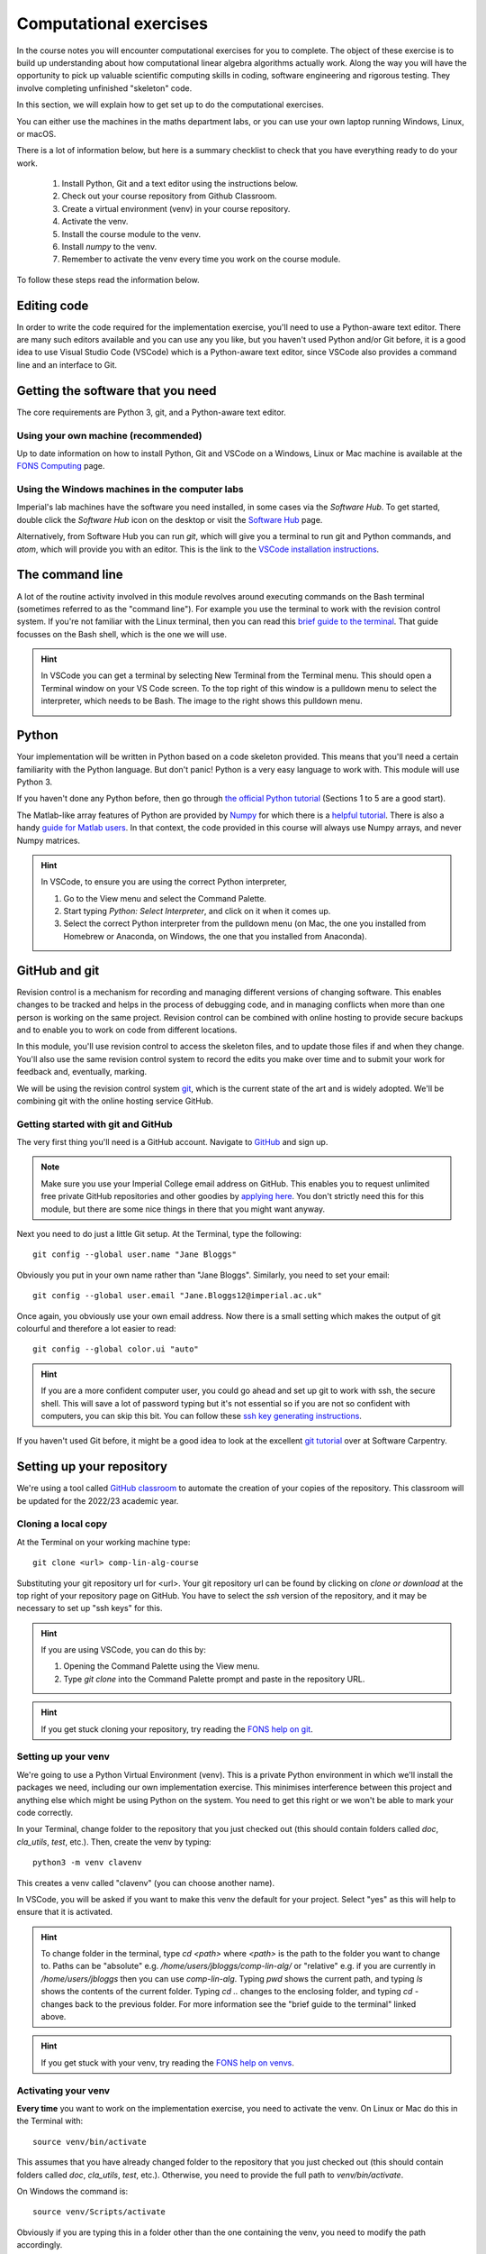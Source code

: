 =========================
 Computational exercises
=========================

In the course notes you will encounter computational exercises for you
to complete.  The object of these exercise is to build up
understanding about how computational linear algebra algorithms
actually work. Along the way you will have the opportunity to pick up
valuable scientific computing skills in coding, software engineering
and rigorous testing. They involve completing unfinished "skeleton"
code.

In this section, we will explain how to get set up to do the
computational exercises.

You can either use the machines in the maths department labs, or
you can use your own laptop running Windows, Linux, or macOS. 

There is a lot of information below, but here is a summary checklist to
check that you have everything ready to do your work.

   1. Install Python, Git and a text editor using the instructions below.
   2. Check out your course repository from Github Classroom.
   3. Create a virtual environment (venv) in your course repository.
   4. Activate the venv.
   5. Install the course module to the venv.
   6. Install `numpy` to the venv.
   7. Remember to activate the venv every time you work on the course module.
      
To follow these steps read the information below.
   
Editing code
============

In order to write the code required for the implementation exercise,
you'll need to use a Python-aware text editor. There are many such
editors available and you can use any you like, but you haven't used
Python and/or Git before, it is a good idea to use Visual Studio Code
(VSCode) which is a Python-aware text editor, since VSCode also
provides a command line and an interface to Git.

Getting the software that you need
==================================

The
core requirements are Python 3, git, and a Python-aware text editor.

Using your own machine (recommended)
------------------------------------

Up to date information on how to install Python, Git and VSCode on a
Windows, Linux or Mac machine is available at the `FONS Computing
<https://imperial-fons-computing.github.io/>`_ page.


Using the Windows machines in the computer labs
-----------------------------------------------

Imperial's lab machines have the software you need installed, in some
cases via the `Software Hub`. To get started, double click the
`Software Hub` icon on the desktop or visit the `Software Hub
<https://softwarehub.imperial.ac.uk/>`_ page.

Alternatively, from Software Hub you can run `git`, which will give
you a terminal to run git and Python commands, and `atom`, which will
provide you with an editor. This is the link to the `VSCode
installation instructions
<https://imperial-fons-computing.github.io/vscode.html>`_.

The command line
================

A lot of the routine activity involved in this module revolves around
executing commands on the Bash terminal (sometimes referred to as the
"command line"). For example you use the terminal to work with the
revision control system. If you're not familiar with the Linux
terminal, then you can read this `brief guide to the terminal
<http://www.tuxarena.com/static/intro_linux_cli.php>`_. That guide
focusses on the Bash shell, which is the one we will use.

.. hint::

   In VSCode you can get a terminal by selecting New Terminal from the
   Terminal menu. This should open a Terminal window on your VS Code
   screen.  To the top right of this window is a pulldown menu to
   select the interpreter, which needs to be Bash. The image to the
   right shows this pulldown menu.

   .. image:: _static/bash.png
      :align: right
      :width: 20ex


Python
======

Your implementation will be written in Python based on a code skeleton
provided. This means that you'll need a certain familiarity with the
Python language. But don't panic! Python is a very easy language to
work with. This module will use Python 3. 

If you haven't done any Python before, then go through `the official
Python tutorial <https://docs.python.org/3/tutorial/index.html>`_
(Sections 1 to 5 are a good start).

The Matlab-like array features of Python are provided by `Numpy
<http://www.numpy.org/>`_ for which there is a `helpful tutorial
<http://wiki.scipy.org/Tentative_NumPy_Tutorial>`_. There is also a
handy `guide for Matlab users
<http://wiki.scipy.org/NumPy_for_Matlab_Users>`_. In that context, the
code provided in this course will always use Numpy arrays, and never
Numpy matrices.

.. hint::

   In VSCode, to ensure you are using the correct Python interpreter,

   1. Go to the View menu and select the Command Palette.
   2. Start typing `Python: Select Interpreter`, and click on it when it
      comes up.
   3. Select the correct Python interpreter from the pulldown menu (on
      Mac, the one you installed from Homebrew or Anaconda, on
      Windows, the one that you installed from Anaconda).
   
.. _bitbucket-git:

GitHub and git
==============

Revision control is a mechanism for recording and managing different
versions of changing software. This enables changes to be tracked and
helps in the process of debugging code, and in managing conflicts when
more than one person is working on the same project. Revision control
can be combined with online hosting to provide secure backups and to
enable you to work on code from different locations.

In this module, you'll use revision control to access the skeleton
files, and to update those files if and when they change. You'll also
use the same revision control system to record the edits you make over
time and to submit your work for feedback and, eventually, marking.

We will be using the revision control system `git
<http://git-scm.com/>`_, which is the current state of the art and is
widely adopted. We'll be combining git with the online hosting service GitHub.

Getting started with git and GitHub
-----------------------------------

The very first thing you'll need is a GitHub account. Navigate to
`GitHub <https://github.com/>`_ and sign up.

.. note::

   Make sure you use your Imperial College email address on
   GitHub. This enables you to request unlimited free private GitHub
   repositories and other goodies by `applying here
   <https://education.github.com/pack>`_. You don't strictly need this
   for this module, but there are some nice things in there that you
   might want anyway.

Next you need to do just a little Git setup. At the Terminal, type the
following::
  
  git config --global user.name "Jane Bloggs"

Obviously you put in your own name rather than "Jane Bloggs". Similarly, you need to set your email::

  git config --global user.email "Jane.Bloggs12@imperial.ac.uk"

Once again, you obviously use your own email address. Now there is a
small setting which makes the output of git colourful and therefore a
lot easier to read::
  
  git config --global color.ui "auto"

.. hint::

   If you are a more confident computer user, you could go ahead and
   set up git to work with ssh, the secure shell. This will save a lot
   of password typing but it's not essential so if you are not so
   confident with computers, you can skip this bit. You can follow these `ssh key generating instructions
   <https://help.github.com/articles/generating-an-ssh-key/>`_.
   
If you haven't used Git before, it might be a good idea to look at the
excellent `git tutorial <https://swcarpentry.github.io/git-novice/>`_
over at Software Carpentry.

Setting up your repository
==========================

We're using a tool called `GitHub classroom
<https://classroom.github.com>`_ to automate the creation of your
copies of the repository. This classroom will be updated for the
2022/23 academic year.

Cloning a local copy
--------------------

At the Terminal on your working machine type::

  git clone <url> comp-lin-alg-course

Substituting your git repository url for <url>. Your git repository
url can be found by clicking on `clone or download` at the top right
of your repository page on GitHub. You have to select the `ssh` version
of the repository, and it may be necessary to set up "ssh keys" for this.


.. hint::

   If you are using VSCode, you can do this by:

   1. Opening the Command Palette using the View menu.
   2. Type `git clone` into the Command Palette prompt and paste in
      the repository URL.



.. hint::

   If you get stuck cloning your repository, try reading the `FONS help on git
   <https://imperial-fons-computing.github.io/git.html>`_.

Setting up your venv
--------------------

We're going to use a Python Virtual Environment (venv). This is a
private Python environment in which we'll install the packages we
need, including our own implementation exercise. This minimises
interference between this project and anything else which might be
using Python on the system.  You need to get this right or we won't be
able to mark your code correctly.

In your Terminal, change folder to the repository that you just
checked out (this should contain folders called `doc`, `cla_utils`,
`test`, etc.). Then, create the venv by typing::

  python3 -m venv clavenv

This creates a venv called "clavenv" (you can choose another name).

In VSCode, you will be asked if you want to make this venv the default
for your project. Select "yes" as this will help to ensure that it is
activated.

.. hint::

   To change folder in the terminal, type `cd <path>` where `<path>`
   is the path to the folder you want to change to. Paths can be
   "absolute" e.g. `/home/users/jbloggs/comp-lin-alg/` or "relative"
   e.g. if you are currently in `/home/users/jbloggs` then you can use
   `comp-lin-alg`.  Typing `pwd` shows the current path, and typing
   `ls` shows the contents of the current folder.  Typing `cd ..`
   changes to the enclosing folder, and typing `cd -` changes back to
   the previous folder. For more information see the "brief guide to
   the terminal" linked above.

.. hint::

   If you get stuck with your venv, try reading the `FONS help on venvs
   <https://imperial-fons-computing.github.io/python.html#python-virtual-environments>`_.

Activating your venv
--------------------

**Every time** you want to work on the implementation exercise, you need
to activate the venv. On Linux or Mac do this in the Terminal with::

  source venv/bin/activate

This assumes that you have already changed folder to the repository
that you just checked out (this should contain folders called `doc`,
`cla_utils`, `test`, etc.). Otherwise, you need to provide the full
path to `venv/bin/activate`.
  
On Windows the command is::

  source venv/Scripts/activate

Obviously if you are typing this in a folder other than the one
containing the venv, you need to modify the path accordingly.

Installing the course package to the venv
-----------------------------------------

In this course we will be working on skeleton code stored as a Python
package in the repository. This means that we will be able to import
everything as a module using `from cla_utils import *` without needing
to be in a particular directory. This is what makes the tests work,
for example.

To do this:
   1. Activate the venv as above.
   2. Change folder to the repository that you just checked out (this
should contain folders called `doc`, `cla_utils`, `test`, etc.).
   3. Type `python -m pip install -e .`

The package has a dependency on Numpy (Numeric Python). To install
Numpy, follow steps 1-2 above and then type `python -m pip install
numpy`.

.. hint::

   Here is some useful information on `Modules
   <https://object-oriented-python.github.io/2_programs_in_files.html#modules>`_
   and `Packages
   <https://object-oriented-python.github.io/2_programs_in_files.html#packages>`_
   that might be useful later.

How to do the computational exercises
=====================================

For the computational exercises, quite a lot of the coding
infrastructure you will need is provided already. Your task is to
write the crucial mathematical operations at key points, as described
on this website.

The code on which you will build is in the ``cla_utils`` folder of
your repository. The code has embedded documentation which is used to
build the :doc:`cla_utils` web documentation.

As you do the exercises, **commit your code** to your repository. This
will build up your computational exercise solution sets. You should
commit code early and often - small commits are easier to understand
and debug than large ones. 

.. hint::

   In Git, we use the Terminal to commit changes and push them to the
   remote repository on Github Classroom. A repository is a record of
   the history of the code as you are working.  To add a file to the
   list of files whose changes will be committed to the repository,
   type `git add <filename> -m <log message>`, where `<log message>`
   is a short description of the changes you made.  To commit those
   changes, type `git commit`. They will now be saved locally.  To
   push these changes to the "remote" repository on Github Classroom,
   type `git push` (you may be asked to set the name of the remote,
   just paste the suggested command into the Terminal). To pull
   changes from the remote repository on Github Classroom, type `git
   pull`. For further features and better explanation, please take
   a look at the Github Tutorial linked above.

.. warning::

   Never use `git add *`, since this will add unwanted files to the
   repository which shouldn't be there. You should never add machine
   specific files such as your venv, or `.pyc` files which are
   temporary machine specific files generated by the Python
   interpreter.  This really slows down the marking process and makes
   the markers grumpy. You should only add the `.py` files that you
   are working on.

.. warning::
   
   Do not commit to the feedback branch.  This branch is just there so
   that we can provide feedback on your changes to the main branch,
   and if you commit there, it will mess up our marking system.

Running your work
=================

If you want to execute your code written in `cla_utils`, this can be
imported into IPython (in the terminal, or using a Jupyter notebook),
or in a script.

To use IPython, type `ipython` in the Terminal (when the venv is
activated). You may need to install it first using `python -m install
ipython`. Then you can import `cla_utils` interactively using `from
cla_utils import *`. To exit IPython type Ctrl-D.

.. hint::

   Here is some `Information about IPython <https://object-oriented-python.github.io/2_programs_in_files.html#ipython>`_.

If you also import `numpy` then you can create
example `numpy` arrays and pass them to `cla_utils` functions to try
them out. You can also do this in a script, e.g.::

  from cla_utils import *
  from numpy import *
  A = numpy.array([[1.0,2.0,0.,0.,1.0+1.0j],
                  [0.0,1.0,3.,0.,0.],
		  [0.0,0.0,1.,0.,0.],
		  [0.0,0.0,0.,1.,0.],
		  [0.0,0.0,0.,0.,1.]])
  xr = numpy.array([1.,2.,1.,0.5,0.3])
  xi = numpy.array([1.1,0.2,0.,1.5,-0.7])
  ABiC(A, xr, xi)

After saving your text to a script with a filename ending in `.py`,
e.g.  `run_ABiC.py`, you can execute the script in the Terminal by
typing `python run_ABiC.py` (remember to change to the folder where
the file is located). Scripts are better because you can run the whole
thing again more easily if you make a mistake, and you can save them.

.. hint::

   Here is some `information about Python scripts <https://object-oriented-python.github.io/2_programs_in_files.html#python-scripts-and-text-editors>`_.

.. warning::

   Don't clutter up your repository by adding these experimental scripts
   with `git add`. If you want to store them it is best to use another
   separate git repository for that.

Testing your work
=================

As you complete the exercises, there will often be test scripts which
check the code you have just written. These are located in the
``test`` folder and employ the `pytest <http://pytest.org/>`_
testing framework. You run the tests with:: 

   py.test test_script.py

from the bash Terminal, replacing ``test_script.py`` with the appropriate
test file name. The ``-x`` option to ``py.test`` will cause the test
to stop at the first failure it finds, which is often the best place
to start fixing a problem. For those familiar with debuggers, the
``--pdb`` option will drop you into the Python debugger at the first
error.

You can also run all the tests by running ``py.test`` on the tests
folder. This works particularly well with the -x option, resulting
in the tests being run in course order and stopping at the first
failing test::

  py.test -x tests/

You should make sure that your code passes tests before moving on
to the next exercise.

Coding style and commenting
===========================

Computer code is not just functional, it also conveys information to
the reader. It is important to write clear, intelligible code. **The
readability and clarity of your code will count for marks**.

The Python community has agreed standards for coding, which are
documented in `PEP8
<https://www.python.org/dev/peps/pep-0008/>`_. There are programs and
editor modes which can help you with this. The skeleton implementation
follows PEP8 quite closely. You are encouraged, especially if you are
a more experienced programmer, to follow PEP8 in your
implementation. However nobody is going to lose marks for PEP8
failures.

Skeleton code documentation
===========================

There is web documentation for the complete :doc:`cla_utils`. There is
also an :ref:`alphabetical index <genindex>` and a :ref:`search page<search>`.
